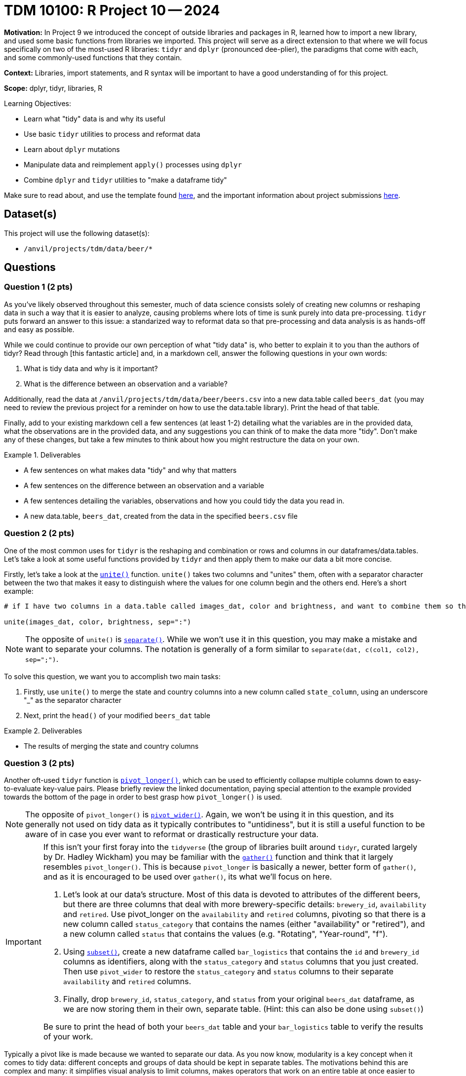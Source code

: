 = TDM 10100: R Project 10 -- 2024

**Motivation:** In Project 9 we introduced the concept of outside libraries and packages in R, learned how to import a new library, and used some basic functions from libraries we imported. This project will serve as a direct extension to that where we will focus specifically on two of the most-used R libraries: `tidyr` and `dplyr` (pronounced dee-plier), the paradigms that come with each, and some commonly-used functions that they contain.

**Context:** Libraries, import statements, and R syntax will be important to have a good understanding of for this project.

**Scope:** dplyr, tidyr, libraries, R

.Learning Objectives:
****
- Learn what "tidy" data is and why its useful
- Use basic `tidyr` utilities to process and reformat data
- Learn about `dplyr` mutations
- Manipulate data and reimplement `apply()` processes using `dplyr`
- Combine `dplyr` and `tidyr` utilities to "make a dataframe tidy"
****

Make sure to read about, and use the template found xref:templates.adoc[here], and the important information about project submissions xref:submissions.adoc[here].

== Dataset(s)

This project will use the following dataset(s):

- `/anvil/projects/tdm/data/beer/*`

== Questions

=== Question 1 (2 pts)

As you've likely observed throughout this semester, much of data science consists solely of creating new columns or reshaping data in such a way that it is easier to analyze, causing problems where lots of time is sunk purely into data pre-processing. `tidyr` puts forward an answer to this issue: a standarized way to reformat data so that pre-processing and data analysis is as hands-off and easy as possible.

While we could continue to provide our own perception of what "tidy data" is, who better to explain it to you than the authors of tidyr? Read through [this fantastic article] and, in a markdown cell, answer the following questions in your own words:

. What is tidy data and why is it important?
. What is the difference between an observation and a variable?

Additionally, read the data at `/anvil/projects/tdm/data/beer/beers.csv` into a new data.table called `beers_dat` (you may need to review the previous project for a reminder on how to use the data.table library). Print the head of that table.

Finally, add to your existing markdown cell a few sentences (at least 1-2) detailing what the variables are in the provided data, what the observations are in the provided data, and any suggestions you can think of to make the data more "tidy". Don't make any of these changes, but take a few minutes to think about how you might restructure the data on your own.

.Deliverables
====
- A few sentences on what makes data "tidy" and why that matters
- A few sentences on the difference between an observation and a variable
- A few sentences detailing the variables, observations and how you could tidy the data you read in.
- A new data.table, `beers_dat`, created from the data in the specified `beers.csv` file
====

=== Question 2 (2 pts)

One of the most common uses for `tidyr` is the reshaping and combination or rows and columns in our dataframes/data.tables. Let's take a look at some useful functions provided by `tidyr` and then apply them to make our data a bit more concise.

Firstly, let's take a look at the https://www.rdocumentation.org/packages/tidyr/versions/0.8.2/topics/unite[`unite()`] function. `unite()` takes two columns and "unites" them, often with a separator character between the two that makes it easy to distinguish where the values for one column begin and the others end. Here's a short example:

[source, R]
----
# if I have two columns in a data.table called images_dat, color and brightness, and want to combine them so that each row is of the form color:brightness, I could do the following.

unite(images_dat, color, brightness, sep=":")
----

[NOTE]
====
The opposite of `unite()` is https://tidyr.tidyverse.org/reference/separate.html[`separate()`]. While we won't use it in this question, you may make a mistake and want to separate your columns. The notation is generally of a form similar to `separate(dat, c(col1, col2), sep=";")`.
====

To solve this question, we want you to accomplish two main tasks:

. Firstly, use `unite()` to merge the state and country columns into a new column called `state_column`, using an underscore "_" as the separator character
. Next, print the `head()` of your modified `beers_dat` table

.Deliverables
====
- The results of merging the state and country columns
====

=== Question 3 (2 pts)

Another oft-used `tidyr` function is https://tidyr.tidyverse.org/reference/pivot_longer.html[`pivot_longer()`], which can be used to efficiently collapse multiple columns down to easy-to-evaluate key-value pairs. Please briefly review the linked documentation, paying special attention to the example provided towards the bottom of the page in order to best grasp how `pivot_longer()` is used. 

[NOTE]
====
The opposite of `pivot_longer()` is https://tidyr.tidyverse.org/reference/pivot_wider.html[`pivot_wider()`]. Again, we won't be using it in this question, and its generally not used on tidy data as it typically contributes to "untidiness", but it is still a useful function to be aware of in case you ever want to reformat or drastically restructure your data.
====

[IMPORTANT]
====
If this isn't your first foray into the `tidyverse` (the group of libraries built around `tidyr`, curated largely by Dr. Hadley Wickham) you may be familiar with the https://tidyr.tidyverse.org/reference/gather.html[`gather()`] function and think that it largely resembles `pivot_longer()`. This is because `pivot_longer` is basically a newer, better form of `gather()`, and as it is encouraged to be used over `gather()`, its what we'll focus on here.

. Let's look at our data's structure. Most of this data is devoted to attributes of the different beers, but there are three columns that deal with more brewery-specific details: `brewery_id`, `availability` and `retired`. Use pivot_longer on the `availability` and `retired` columns, pivoting so that there is a new column called `status_category` that contains the names (either "availability" or "retired"), and a new column called `status` that contains the values (e.g. "Rotating", "Year-round", "f").
. Using https://www.statmethods.net/management/subset.html[`subset()`], create a new dataframe called `bar_logistics` that contains the `id` and `brewery_id` columns as identifiers, along with the `status_category` and `status` columns that you just created. Then use `pivot_wider` to restore the `status_category` and `status` columns to their separate `availability` and `retired` columns.
. Finally, drop `brewery_id`, `status_category`, and `status` from your original `beers_dat` dataframe, as we are now storing them in their own, separate table. (Hint: this can also be done using `subset()`)

Be sure to print the head of both your `beers_dat` table and your `bar_logistics` table to verify the results of your work.

[NOTE]
====
Typically a pivot like is made because we wanted to separate our data. As you now know, modularity is a key concept when it comes to tidy data: different concepts and groups of data should be kept in separate tables. The motivations behind this are complex and many: it simplifies visual analysis to limit columns, makes operators that work on an entire table at once easier to use, and can help us to separate confidential data from non-confidential data.
====

Finally, print the head of your resulting data and observe the results. You should see something similar to the following:

image::f24-101-p1-1.png[Pivoted Data Table, width=792, height=500, loading=lazy, title="Pivoted Data Table"]

====
.Deliverables
====
- A new table `bar_logistics` containing `status_category`, `status`, `id`, and `beer_id`
- Your original `beers_dat` table, with the brewery-specific items dropped out 
====

=== Question 4 (2 pts)

Now, with our data a little more separated and easier to handle, we can move into our second library of focus for this project: https://dplyr.tidyverse.org/[`dplyr`]! Arguably the two most important utilities provided by `dplyr` are `group_by()` and `mutate`, although `filter()` and others are often commonly used. In the next two questions, we'll cover these three functions in detail.

Before we dive into `group_by`, let's quickly cover something you likely already saw in documentation: `%>%` piping. Piping allows us to write cleaner code by taking the output of one function and then using that as the input to another function. Sounds simple enough, right? It can get pretty complicated, but as long as you break down each step piping is a fantastic tool. Take a look at the below example:

[source, R]
----
library(dplyr)

# prints hello world
"Hello World!" %>% print()

# generate a list of 20 random numbers between 1-10, then print the mean
sample(1:10, 20, replace = TRUE) %>%
    mean() %>% 
    cat( "is the average of our list")
----

[IMPORTANT]
====
If you are piping input to a function that takes multiple arguments, any input you pipe in will be placed before other arguments you pass to the function (see above example)
====

`group_by()` is a rather on-the-nose name. It creates a "grouped table", which allows to commit operations over each group separately. For example, if we had a dataset of different cars and their gas mileage we could first group the cars by type of car (e.g. sedan, SUV, pickup) and then get the average gas mileage for each type of car. The possibilites here are dauntingly large, so we'll just cover some basic uses and provide you more space to develop your own methodologies in futures projects and questions.

Below is an example where we take our `beers_dat` table, group by state-country pair, and then get the average abv for each pair (and sort highest to lowest).

[source, R]
----
library(dplyr)

avg_abv_by_statecountry <- beers_dat %>% # pass in our beer data
  group_by(state_country) %>% # groups by state-country pair
  summarise(avg_abv_by_statecountry = mean(abv, na.rm = TRUE)) %>% # gets average abv for each group
  arrange(desc(avg_abv_by_statecountry)) # sort by highest to lowest average abv

# prints the head of our data
head(avg_abv_by_statecountry)
----

For this question, we'd like you to first group your `beers_dat` data by the `style` category and then get the average abv for each style. Your final answer should include both a table of the average values by style called `avg_abv_by_style`, and also a print statement of the top 5 styles by abv (this can just be a head of the `avg_abv_by_style` table, if you sorted it).

If you're struggling with how to go about this problem, pay special care to the above example. It is **extremely** similar to what you're being asked to do here.

[NOTE]
====
In case you hadn't yet Googled it, _abv_ stands for _alcohol by volume_, and is a common metric of the strength of an alcohol.
====

.Deliverables
====
- A new table called `avg_abv_by_style`
- The top 5 strongest styles of beer by ABV
====

=== Question 5 (2 pts)

Your data-analysis skills have already increased tenfold since the beginning of this project, so we'll add just two more tools to your skillset to cap things off.

Firstly, one of the most important utilities that `dplyr` provides: `mutate()`. `mutate()` allows for the easy manipulation of a function over entire columns of data at once, similar to `apply()` with slightly different (and, I'd argue better) syntax and utility.

Secondly is the `filter()` function, which allows for the filtration of a dataframe into only rows that meet specific conditions.

Read through and run on your own the below code, paying specific attention to the intermediate results returned by `mutate()` and `filter()` respectively.

[source, r]
----
# NOTE: This code builds off of the results of the example code provided in the previous problem

# Merge average abv back into original dataframe
beers_dat <- merge(beers_dat, avg_abv_by_statecountry, by = "style", suffixes = c("", "_style"))

# Calculate the mean difference for each beer
beers_dat <- beers_dat %>%
  mutate(mean_difference = abv - avg_abv_by_statecountry)

# Filter for beers with an abv at least 10 above the average for that style
filtered_data <- beers_dat %>%
  filter(mean_difference >= 10)
----

To complete this question, we want you to create a new column in your dataset called mean_difference that is the difference in abv between each beer and the average abv for that style of beer. You can think of this in three steps. First, use `merge()` to merge your `avg_abv_by_style` table from the last question into your `beers_dat` as a new column using the same name (Hint: we did this in the last project). Then, use `mutate()` to create your new column, `mean_difference`, that is the difference in abv between each beer and the average abv for that style of beer. Next, use `filter()` to filter only for beers with an abv at least 50 above the average for that style. Finally, print the resulting filtered data.

[NOTE]
====
To check your answers, the resulting filtered data should contain 16 entries (viewable using `count()`).
====

.Deliverables
====
- The head of your data, filtered to have beers with an abv at least X above its style average
====

== Submitting your Work

In finishing this project, you've successfully learned and applied some of the most prominently used functions in R for data analysis. While different libraries are largely used based on preference, common ones like `data.table`, `tidyr`, and `dplyr` are so useful that relatively any working R professional is familiar with them on even just a basic level.

In the next project we'll slow down massively and introduce the `tidyverse`, a collection of common libraries including both of the ones we introduced in this project. We will spend the majority of the project focusing on date-time analysis, an important and difficult part of handling data in R, and some common tools that can help us ingest and analyze date-time data in various formats.

.Items to submit
====
- firstname_lastname_project10.ipynb
====

[WARNING]
====
You _must_ double check your `.ipynb` after submitting it in gradescope. A _very_ common mistake is to assume that your `.ipynb` file has been rendered properly and contains your code, markdown, and code output even though it may not. **Please** take the time to double check your work. See https://the-examples-book.com/projects/submissions[here] for instructions on how to double check this.

You **will not** receive full credit if your `.ipynb` file does not contain all of the information you expect it to, or if it does not render properly in Gradescope. Please ask a TA if you need help with this.
====